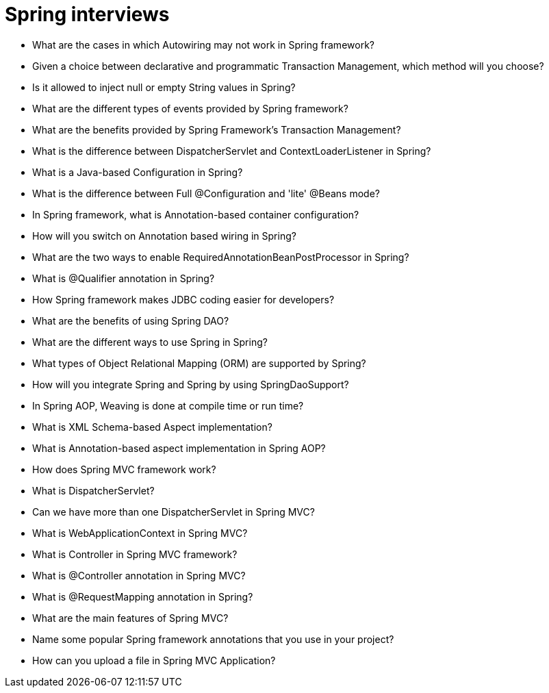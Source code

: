 = Spring interviews

:icons: font
:sectanchors:
:page-layout: docs

* What are the cases in which Autowiring may not work in Spring framework?
* Given a choice between declarative and programmatic Transaction Management, which method will you choose?
* Is it allowed to inject null or empty String values in Spring?
* What are the different types of events provided by Spring framework?
* What are the benefits provided by Spring Framework’s Transaction Management?
* What is the difference between DispatcherServlet and ContextLoaderListener in Spring?
* What is a Java-based Configuration in Spring?
* What is the difference between Full @Configuration and 'lite' @Beans mode?
* In Spring framework, what is Annotation-based container configuration?
* How will you switch on Annotation based wiring in Spring?
* What are the two ways to enable RequiredAnnotationBeanPostProcessor in Spring?
* What is @Qualifier annotation in Spring?
* How Spring framework makes JDBC coding easier for developers?
* What are the benefits of using Spring DAO?
* What are the different ways to use Spring in Spring?
* What types of Object Relational Mapping (ORM) are supported by Spring?
* How will you integrate Spring and Spring by using SpringDaoSupport?
* In Spring AOP, Weaving is done at compile time or run time?
* What is XML Schema-based Aspect implementation?
* What is Annotation-based aspect implementation in Spring AOP?
* How does Spring MVC framework work?
* What is DispatcherServlet?
* Can we have more than one DispatcherServlet in Spring MVC?
* What is WebApplicationContext in Spring MVC?
* What is Controller in Spring MVC framework?
* What is @Controller annotation in Spring MVC?
* What is @RequestMapping annotation in Spring?
* What are the main features of Spring MVC?
* Name some popular Spring framework annotations that you use in your project?
* How can you upload a file in Spring MVC Application?